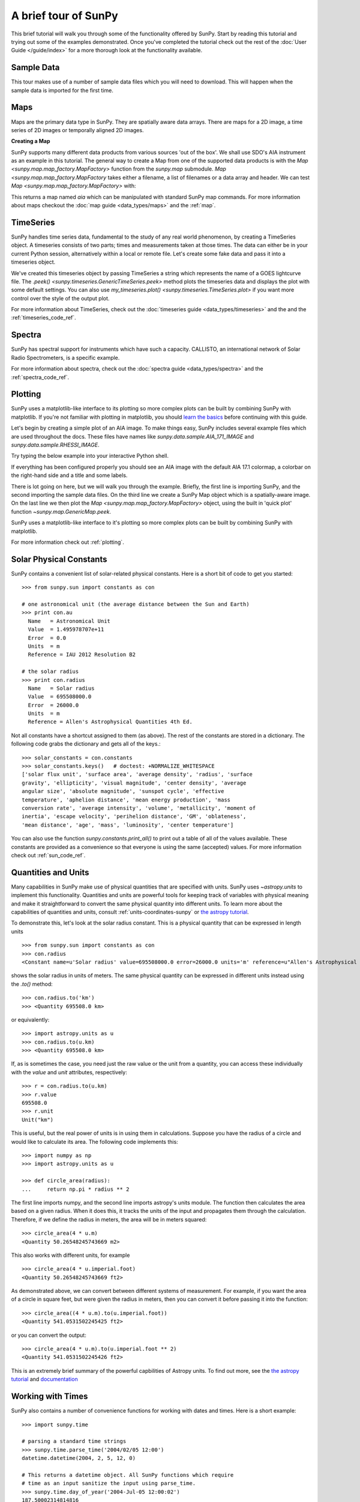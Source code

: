 A brief tour of SunPy
=====================

This brief tutorial will walk you through some
of the functionality offered by SunPy. Start by reading this tutorial
and trying out some of the examples demonstrated. Once you've completed the
tutorial check out the rest of the :doc:`User Guide </guide/index>` for a more
thorough look at the functionality available.

Sample Data
-----------
This tour makes use of a number of sample data files which you will need to
download. This will happen when the sample data is imported for the first time.

Maps
----
Maps are the primary data type in SunPy. They are spatially aware data arrays.
There are maps for a 2D image, a time series of 2D images or temporally aligned
2D images.

**Creating a Map**

SunPy supports many different data products from various sources 'out of the
box'. We shall use SDO's AIA instrument as an example in this tutorial. The
general way to create a Map from one of the supported data products is with the
`Map <sunpy.map.map_factory.MapFactory>` function from the `sunpy.map` submodule.
`Map <sunpy.map.map_factory.MapFactory` takes either a filename, a list of
filenames or a data array and header. We can test
`Map <sunpy.map.map_factory.MapFactory>` with:


.. plot::
    :include-source:

    import sunpy.data.sample
    import sunpy.map

    aia = sunpy.map.Map(sunpy.data.sample.AIA_171_IMAGE)
    aia.peek()

This returns a map named `aia` which can be manipulated with standard SunPy map commands.
For more information about maps checkout the :doc:`map guide <data_types/maps>`
and the :ref:`map`.

TimeSeries
----------

SunPy handles time series data, fundamental to the study of any real world
phenomenon, by creating a TimeSeries object. A timeseries consists of two parts;
times and measurements taken at those times. The data can either be in your
current Python session, alternatively within a local or remote file. Let's
create some fake data and pass it into a timeseries object.

.. plot::
    :include-source:

    import numpy as np
    import sunpy.data.sample
    import sunpy.timeseries as ts

    my_timeseries = ts.TimeSeries(sunpy.data.sample.GOES_XRS_TIMESERIES, source='XRS')
    my_timeseries.peek()

We've created this timeseries object by passing TimeSeries a string which
represents the name of a GOES lightcurve file. The
`.peek() <sunpy.timeseries.GenericTimeSeries.peek>` method plots the timeseries
data and displays the plot with some default settings. You can also use
`my_timeseries.plot() <sunpy.timeseries.TimeSeries.plot>` if you want more
control over the style of the output plot.

For more information about TimeSeries, check out the
:doc:`timeseries guide <data_types/timeseries>` and the
and the :ref:`timeseries_code_ref`.

Spectra
-------

SunPy has spectral support for instruments which have such a capacity. CALLISTO,
an international network of Solar Radio Spectrometers, is a specific example.

.. plot::
    :include-source:

    import sunpy.data.sample
    from sunpy.spectra.sources.callisto import CallistoSpectrogram

    image = CallistoSpectrogram.read(sunpy.data.sample.CALLISTO_SPECTRUM)
    image.peek()

For more information about spectra, check out the :doc:`spectra guide <data_types/spectra>`
and the :ref:`spectra_code_ref`.

Plotting
--------

SunPy uses a matplotlib-like interface to its plotting so more complex plots can
be built by combining SunPy with matplotlib. If you're not familiar with
plotting in matplotlib, you should `learn the basics <http://matplotlib.org/users/tutorials.html>`__
before continuing with this guide.

Let's begin by creating a simple plot of an AIA image. To make things easy,
SunPy includes several example files which are used throughout the docs. These
files have names like `sunpy.data.sample.AIA_171_IMAGE` and `sunpy.data.sample.RHESSI_IMAGE`.

Try typing the below example into your interactive Python shell.

.. plot::
    :include-source:

    import sunpy.map
    import sunpy.data.sample

    aia = sunpy.map.Map(sunpy.data.sample.AIA_171_IMAGE)
    aia.peek()

If everything has been configured properly you should see an AIA image with
the default AIA 17.1 colormap, a colorbar on the right-hand side and a title and some
labels.

There is lot going on here, but we will walk you through the example. Briefly,
the first line is importing SunPy, and the second importing the sample data
files. On the third line we create a SunPy Map object which is a spatially-aware
image. On the last line we then plot the `Map <sunpy.map.map_factory.MapFactory>` object, using the built in 'quick plot'
function `~sunpy.map.GenericMap.peek`.

SunPy uses a matplotlib-like interface to it's plotting so more complex
plots can be built by combining SunPy with matplotlib.

.. plot::
    :include-source:

    import sunpy.map
    import matplotlib.pyplot as plt
    import sunpy.data.sample

    aia = sunpy.map.Map(sunpy.data.sample.AIA_171_IMAGE)

    fig = plt.figure()
    ax = plt.subplot(111, projection=aia)

    aia.plot()
    aia.draw_limb()
    aia.draw_grid()
    aia.draw_limb()
    plt.colorbar()

    plt.show()

For more information check out :ref:`plotting`.

Solar Physical Constants
------------------------

SunPy contains a convenient list of solar-related physical constants. Here is
a short bit of code to get you started: ::

    >>> from sunpy.sun import constants as con

    # one astronomical unit (the average distance between the Sun and Earth)
    >>> print con.au
      Name   = Astronomical Unit
      Value  = 1.495978707e+11
      Error  = 0.0
      Units  = m
      Reference = IAU 2012 Resolution B2

    # the solar radius
    >>> print con.radius
      Name   = Solar radius
      Value  = 695508000.0
      Error  = 26000.0
      Units  = m
      Reference = Allen's Astrophysical Quantities 4th Ed.

Not all constants have a shortcut assigned to them (as above). The rest of the constants
are stored in a dictionary. The following code grabs the dictionary and gets all of the
keys.::

    >>> solar_constants = con.constants
    >>> solar_constants.keys()   # doctest: +NORMALIZE_WHITESPACE
    ['solar flux unit', 'surface area', 'average density', 'radius', 'surface
    gravity', 'ellipticity', 'visual magnitude', 'center density', 'average
    angular size', 'absolute magnitude', 'sunspot cycle', 'effective
    temperature', 'aphelion distance', 'mean energy production', 'mass
    conversion rate', 'average intensity', 'volume', 'metallicity', 'moment of
    inertia', 'escape velocity', 'perihelion distance', 'GM', 'oblateness',
    'mean distance', 'age', 'mass', 'luminosity', 'center temperature']

You can also use the function `sunpy.constants.print_all()` to print out a table of all of the values
available. These constants are provided as a convenience so that everyone is using the same
(accepted) values. For more information check out :ref:`sun_code_ref`.

Quantities and Units
--------------------

Many capabilities in SunPy make use of physical quantities that are specified
with units. SunPy uses `~astropy.units` to implement this functionality.
Quantities and units are powerful tools for keeping track of variables with
physical meaning and make it straightforward to convert the same physical
quantity into different units. To learn more about the capabilities of
quantities and units, consult :ref:`units-coordinates-sunpy` or
`the astropy tutorial <http://www.astropy.org/astropy-tutorials/Quantities.html>`__.

To demonstrate this, let's look at the solar radius constant. This is a physical quantity
that can be expressed in length units ::

    >>> from sunpy.sun import constants as con
    >>> con.radius
    <Constant name=u'Solar radius' value=695508000.0 error=26000.0 units='m' reference=u"Allen's Astrophysical Quantities 4th Ed.">

shows the solar radius in units of meters.  The same physical quantity can be expressed in different units instead using the `.to()` method::

    >>> con.radius.to('km')
    >>> <Quantity 695508.0 km>

or equivalently::

    >>> import astropy.units as u
    >>> con.radius.to(u.km)
    >>> <Quantity 695508.0 km>

If, as is sometimes the case, you need just the raw value or the unit from a quantity, you can access these individually
with the `value` and `unit` attributes, respectively::

    >>> r = con.radius.to(u.km)
    >>> r.value
    695508.0
    >>> r.unit
    Unit("km")

This is useful, but the real power of units is in using them in calculations.
Suppose you have the radius of a circle and would like to calculate its area.
The following code implements this::

    >>> import numpy as np
    >>> import astropy.units as u

    >>> def circle_area(radius):
    ...     return np.pi * radius ** 2

The first line imports numpy, and the second line imports astropy's units
module. The function then calculates the area based on a given radius. When
it does this, it tracks the units of the input and propagates them through
the calculation. Therefore, if we define the radius in meters, the area will
be in meters squared::

    >>> circle_area(4 * u.m)
    <Quantity 50.26548245743669 m2>

This also works with different units, for example ::

    >>> circle_area(4 * u.imperial.foot)
    <Quantity 50.26548245743669 ft2>

As demonstrated above, we can convert between different systems of measurement.
For example, if you want the area of a circle in square feet, but were given
the radius in meters, then you can convert it before passing it into the function::

    >>> circle_area((4 * u.m).to(u.imperial.foot))
    <Quantity 541.0531502245425 ft2>

or you can convert the output::

    >>> circle_area(4 * u.m).to(u.imperial.foot ** 2)
    <Quantity 541.0531502245426 ft2>


This is an extremely brief summary of the powerful capbilities of Astropy units.  To find out more, see
the `the astropy tutorial <http://www.astropy.org/astropy-tutorials/Quantities.html>`__ and
`documentation <http://docs.astropy.org/en/stable/units/index.html>`__


Working with Times
------------------

SunPy also contains a number of convenience functions for working with dates
and times. Here is a short example: ::

    >>> import sunpy.time

    # parsing a standard time strings
    >>> sunpy.time.parse_time('2004/02/05 12:00')
    datetime.datetime(2004, 2, 5, 12, 0)

    # This returns a datetime object. All SunPy functions which require
    # time as an input sanitize the input using parse_time.
    >>> sunpy.time.day_of_year('2004-Jul-05 12:00:02')
    187.50002314814816

    # the julian day
    >>> sunpy.time.julian_day((2010,4,30))
    2455316.5

    # TimeRange objects are useful for representing ranges of time
    >>> time_range = sunpy.time.TimeRange('2010/03/04 00:10', '2010/03/04 00:20')
    >>> time_range.center
    datetime.datetime(2010, 3, 4, 0, 15)

For more information about working with time in SunPy checkout the :doc:`time guide <time>`.


Obtaining Data
--------------

SunPy supports searching for and fetching data from a variety of sources,
including the `VSO <http://virtualsolar.org/>`__ and the
`JSOC <http://jsoc.stanford.edu/>`__. The majority of SunPy's clients can be
queried using the `Fido <sunpy.net.fido_factory.UnifiedDownloaderFactory>` interface. An example of searching the VSO using this
is below::

  >>> from sunpy.net import Fido, attrs as a

  >>> results = Fido.search(a.Time("2011-09-20T01:00:00", "2011-09-20T02:00:00"),
                            a.Instrument('EIT'))   # doctest: +NORMALIZE_WHITESPACE

  <sunpy.net.fido_factory.UnifiedResponse object at 0x7fe70e6c6160>
  Results from 1 Provider:

  4 Results from the VSOClient:
    Start Time [1]       End Time [1]    Source Instrument   Type   Wavelength [2]
                                                                        Angstrom
        str19               str19         str4     str3      str8      float64
  ------------------- ------------------- ------ ---------- -------- --------------
  2011-09-20 01:00:15 2011-09-20 01:00:27   SOHO        EIT FULLDISK 171.0 .. 171.0
  2011-09-20 01:06:13 2011-09-20 01:08:15   SOHO        EIT FULLDISK 284.0 .. 284.0
  2011-09-20 01:13:53 2011-09-20 01:14:05   SOHO        EIT FULLDISK 195.0 .. 195.0
  2011-09-20 01:19:47 2011-09-20 01:20:19   SOHO        EIT FULLDISK 304.0 .. 304.0

  >>> Fido.fetch(results, path="./directory/")
  ['./directory/efz20110920.010015',
   './directory/efz20110920.010613',
   './directory/efz20110920.011353',
   './directory/efz20110920.011947']

For more information and examples of downloading data with SunPy see :ref:`acquiring_data`.

Database Package
----------------

The database package can be used to keep a local record of all files downloaded
from the VSO, this means that two searches of the VSO which overlap will not
re-download data.

A simple example of this is shown below::


  >>> import astropy.units as u
  >>> from sunpy.net import Fido, attrs as a
  >>> from sunpy.database import Database

  >>> db = Database()
  >>> db.fetch(a.Time("2011-09-20T01:00:00", "2011-09-20T02:00:00"),
               a.Instrument('AIA'), a.vso.Sample(15*u.min))
  >>> db.commit()

  >>> db

  <Table length=10>
  id  observation_time_start observation_time_end instrument source provider  physobs  wavemin wavemax                                      path                                              fileid          tags starred    download_time      size
  str2         str19                 str19            str3     str3    str4      str9     str4    str4                                      str77                                              str24           str3   str2         str19          str7
  ---- ---------------------- -------------------- ---------- ------ -------- --------- ------- ------- ----------------------------------------------------------------------------- ------------------------ ---- ------- ------------------- -------
    1    2011-09-20 01:00:00  2011-09-20 01:00:01        AIA    SDO     JSOC intensity    17.1    17.1 /home/stuart/sunpy/data/aia_lev1_171a_2011_09_20t01_00_00_34z_image_lev1.fits aia__lev1:171:1095555635  N/A      No 2017-08-03 19:41:00 66200.0
    2    2011-09-20 01:00:00  2011-09-20 01:00:01        AIA    SDO     JSOC intensity    17.1    17.1 /home/stuart/sunpy/data/aia_lev1_171a_2011_09_20t01_00_00_34z_image_lev1.fits aia__lev1:171:1095555635  N/A      No 2017-08-03 19:41:00 66200.0
    3    2011-09-20 01:15:00  2011-09-20 01:15:01        AIA    SDO     JSOC intensity    17.1    17.1 /home/stuart/sunpy/data/aia_lev1_171a_2011_09_20t01_15_00_34z_image_lev1.fits aia__lev1:171:1095556535  N/A      No 2017-08-03 19:41:00 66200.0
    4    2011-09-20 01:15:00  2011-09-20 01:15:01        AIA    SDO     JSOC intensity    17.1    17.1 /home/stuart/sunpy/data/aia_lev1_171a_2011_09_20t01_15_00_34z_image_lev1.fits aia__lev1:171:1095556535  N/A      No 2017-08-03 19:41:00 66200.0
    5    2011-09-20 01:30:00  2011-09-20 01:30:01        AIA    SDO     JSOC intensity    17.1    17.1 /home/stuart/sunpy/data/aia_lev1_171a_2011_09_20t01_30_00_34z_image_lev1.fits aia__lev1:171:1095557435  N/A      No 2017-08-03 19:41:01 66200.0
    6    2011-09-20 01:30:00  2011-09-20 01:30:01        AIA    SDO     JSOC intensity    17.1    17.1 /home/stuart/sunpy/data/aia_lev1_171a_2011_09_20t01_30_00_34z_image_lev1.fits aia__lev1:171:1095557435  N/A      No 2017-08-03 19:41:01 66200.0
    7    2011-09-20 01:45:00  2011-09-20 01:45:01        AIA    SDO     JSOC intensity    17.1    17.1 /home/stuart/sunpy/data/aia_lev1_171a_2011_09_20t01_45_00_34z_image_lev1.fits aia__lev1:171:1095558335  N/A      No 2017-08-03 19:41:01 66200.0
    8    2011-09-20 01:45:00  2011-09-20 01:45:01        AIA    SDO     JSOC intensity    17.1    17.1 /home/stuart/sunpy/data/aia_lev1_171a_2011_09_20t01_45_00_34z_image_lev1.fits aia__lev1:171:1095558335  N/A      No 2017-08-03 19:41:01 66200.0
    9    2011-09-20 02:00:00  2011-09-20 02:00:01        AIA    SDO     JSOC intensity    17.1    17.1 /home/stuart/sunpy/data/aia_lev1_171a_2011_09_20t02_00_00_34z_image_lev1.fits aia__lev1:171:1095559235  N/A      No 2017-08-03 19:41:01 66200.0
   10    2011-09-20 02:00:00  2011-09-20 02:00:01        AIA    SDO     JSOC intensity    17.1    17.1 /home/stuart/sunpy/data/aia_lev1_171a_2011_09_20t02_00_00_34z_image_lev1.fits aia__lev1:171:1095559235  N/A      No 2017-08-03 19:41:01 66200.0


If you then do a second query::

  >>> db.fetch(a.Time("2011-09-20T01:00:00", "2011-09-20T02:15:00"),
               a.Instrument('AIA'), a.vso.Sample(15*u.min))
  >>> db.commit()
  >>> db
  <Table length=12>
  id  observation_time_start observation_time_end instrument source provider  physobs  wavemin wavemax                                      path                                              fileid          tags starred    download_time      size
  str2         str19                 str19            str3     str3    str4      str9     str4    str4                                      str77                                              str24           str3   str2         str19          str7
  ---- ---------------------- -------------------- ---------- ------ -------- --------- ------- ------- ----------------------------------------------------------------------------- ------------------------ ---- ------- ------------------- -------
    1    2011-09-20 01:00:00  2011-09-20 01:00:01        AIA    SDO     JSOC intensity    17.1    17.1 /home/stuart/sunpy/data/aia_lev1_171a_2011_09_20t01_00_00_34z_image_lev1.fits aia__lev1:171:1095555635  N/A      No 2017-08-03 19:41:00 66200.0
    2    2011-09-20 01:00:00  2011-09-20 01:00:01        AIA    SDO     JSOC intensity    17.1    17.1 /home/stuart/sunpy/data/aia_lev1_171a_2011_09_20t01_00_00_34z_image_lev1.fits aia__lev1:171:1095555635  N/A      No 2017-08-03 19:41:00 66200.0
    3    2011-09-20 01:15:00  2011-09-20 01:15:01        AIA    SDO     JSOC intensity    17.1    17.1 /home/stuart/sunpy/data/aia_lev1_171a_2011_09_20t01_15_00_34z_image_lev1.fits aia__lev1:171:1095556535  N/A      No 2017-08-03 19:41:00 66200.0
    4    2011-09-20 01:15:00  2011-09-20 01:15:01        AIA    SDO     JSOC intensity    17.1    17.1 /home/stuart/sunpy/data/aia_lev1_171a_2011_09_20t01_15_00_34z_image_lev1.fits aia__lev1:171:1095556535  N/A      No 2017-08-03 19:41:00 66200.0
    5    2011-09-20 01:30:00  2011-09-20 01:30:01        AIA    SDO     JSOC intensity    17.1    17.1 /home/stuart/sunpy/data/aia_lev1_171a_2011_09_20t01_30_00_34z_image_lev1.fits aia__lev1:171:1095557435  N/A      No 2017-08-03 19:41:01 66200.0
    6    2011-09-20 01:30:00  2011-09-20 01:30:01        AIA    SDO     JSOC intensity    17.1    17.1 /home/stuart/sunpy/data/aia_lev1_171a_2011_09_20t01_30_00_34z_image_lev1.fits aia__lev1:171:1095557435  N/A      No 2017-08-03 19:41:01 66200.0
    7    2011-09-20 01:45:00  2011-09-20 01:45:01        AIA    SDO     JSOC intensity    17.1    17.1 /home/stuart/sunpy/data/aia_lev1_171a_2011_09_20t01_45_00_34z_image_lev1.fits aia__lev1:171:1095558335  N/A      No 2017-08-03 19:41:01 66200.0
    8    2011-09-20 01:45:00  2011-09-20 01:45:01        AIA    SDO     JSOC intensity    17.1    17.1 /home/stuart/sunpy/data/aia_lev1_171a_2011_09_20t01_45_00_34z_image_lev1.fits aia__lev1:171:1095558335  N/A      No 2017-08-03 19:41:01 66200.0
    9    2011-09-20 02:00:00  2011-09-20 02:00:01        AIA    SDO     JSOC intensity    17.1    17.1 /home/stuart/sunpy/data/aia_lev1_171a_2011_09_20t02_00_00_34z_image_lev1.fits aia__lev1:171:1095559235  N/A      No 2017-08-03 19:41:01 66200.0
   10    2011-09-20 02:00:00  2011-09-20 02:00:01        AIA    SDO     JSOC intensity    17.1    17.1 /home/stuart/sunpy/data/aia_lev1_171a_2011_09_20t02_00_00_34z_image_lev1.fits aia__lev1:171:1095559235  N/A      No 2017-08-03 19:41:01 66200.0
   11    2011-09-20 02:15:00  2011-09-20 02:15:01        AIA    SDO     JSOC intensity    17.1    17.1 /home/stuart/sunpy/data/aia_lev1_171a_2011_09_20t02_15_00_34z_image_lev1.fits aia__lev1:171:1095560135  N/A      No 2017-08-03 19:42:19 66200.0
   12    2011-09-20 02:15:00  2011-09-20 02:15:01        AIA    SDO     JSOC intensity    17.1    17.1 /home/stuart/sunpy/data/aia_lev1_171a_2011_09_20t02_15_00_34z_image_lev1.fits aia__lev1:171:1095560135  N/A      No 2017-08-03 19:42:19 66200.0


A query can then be performed against the database to get the records.

  >>> entries = db.query(a.Time("2011-09-20T01:45:00", "2011-09-20T02:15:00"), a.Instrument('AIA'))
  >>> len(entries)
  4

You can see that only two extra records were added to the database. For more
information check out the :ref:`database_guide`.
